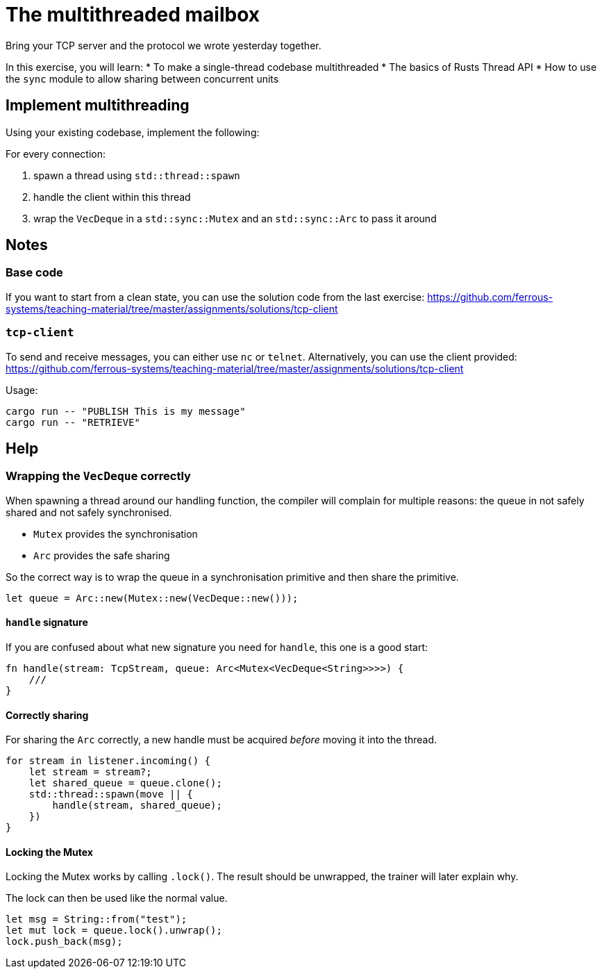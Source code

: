 = The multithreaded mailbox

Bring your TCP server and the protocol we wrote yesterday together.

In this exercise, you will learn:
* To make a single-thread codebase multithreaded
* The basics of Rusts Thread API
* How to use the `sync` module to allow sharing between concurrent units

== Implement multithreading

Using your existing codebase, implement the following:

For every connection:

1.  spawn a thread using `std::thread::spawn`
2.  handle the client within this thread
3.  wrap the `VecDeque` in a `std::sync::Mutex` and an `std::sync::Arc`
to pass it around


== Notes

=== Base code

If you want to start from a clean state, you can use the solution code from the last exercise: https://github.com/ferrous-systems/teaching-material/tree/master/assignments/solutions/tcp-client


=== `tcp-client`

To send and receive messages, you can either use `nc` or `telnet`. Alternatively, you can use the client provided: https://github.com/ferrous-systems/teaching-material/tree/master/assignments/solutions/tcp-client

Usage:

----
cargo run -- "PUBLISH This is my message"
cargo run -- "RETRIEVE"
----

== Help

=== Wrapping the `VecDeque` correctly

When spawning a thread around our handling function, the compiler will complain for multiple reasons: the queue in not safely shared and not safely synchronised.

* `Mutex` provides the synchronisation
* `Arc` provides the safe sharing

So the correct way is to wrap the queue in a synchronisation primitive and then share the primitive.

[source,rust]
----
let queue = Arc::new(Mutex::new(VecDeque::new()));
----

==== `handle` signature

If you are confused about what new signature you need for `handle`, this one is a good start:

[source,rust]
----
fn handle(stream: TcpStream, queue: Arc<Mutex<VecDeque<String>>>>) {
    ///
}
----

==== Correctly sharing

For sharing the `Arc` correctly, a new handle must be acquired _before_ moving it into the thread.

[source,rust]
----
for stream in listener.incoming() {
    let stream = stream?;
    let shared_queue = queue.clone();
    std::thread::spawn(move || {
        handle(stream, shared_queue);
    })
}
----

==== Locking the Mutex

Locking the Mutex works by calling `.lock()`. The result should be unwrapped, the trainer will later explain why.

The lock can then be used like the normal value.

[source,rust]
----
let msg = String::from("test");
let mut lock = queue.lock().unwrap();
lock.push_back(msg);
----
